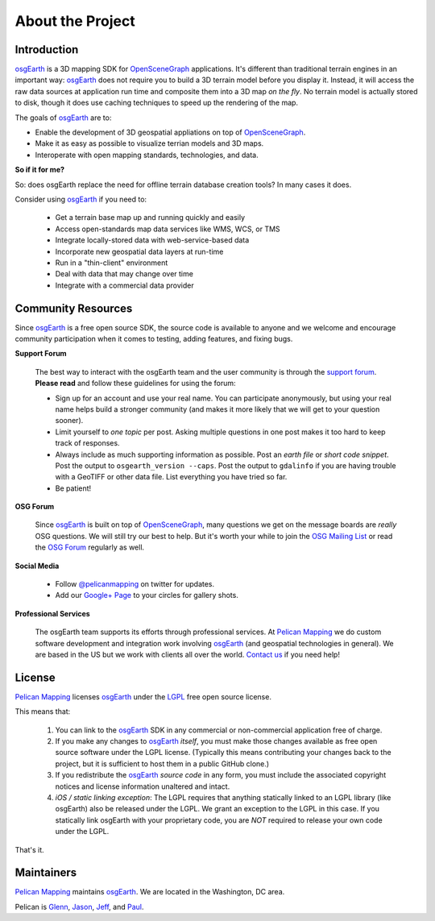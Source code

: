 About the Project
=================

Introduction
------------

osgEarth_ is a 3D mapping SDK for OpenSceneGraph_ applications.
It's different than traditional terrain engines in an important way:
osgEarth_ does not require you to build a 3D terrain model before you
display it. 
Instead, it will access the raw data sources at application run time and
composite them into a 3D map *on the fly*.
No terrain model is actually stored to disk, though it does use caching
techniques to speed up the rendering of the map.

The goals of osgEarth_ are to:

- Enable the development of 3D geospatial appliations on top of OpenSceneGraph_.
- Make it as easy as possible to visualize terrian models and 3D maps.
- Interoperate with open mapping standards, technologies, and data.


**So if it for me?**

So: does osgEarth replace the need for offline terrain database creation tools? In many cases it does.

Consider using osgEarth_ if you need to:

    - Get a terrain base map up and running quickly and easily
    - Access open-standards map data services like WMS, WCS, or TMS
    - Integrate locally-stored data with web-service-based data
    - Incorporate new geospatial data layers at run-time
    - Run in a "thin-client" environment
    - Deal with data that may change over time
    - Integrate with a commercial data provider


Community Resources
-------------------

Since osgEarth_ is a free open source SDK, the source code is available to
anyone and we welcome and encourage community participation when it comes
to testing, adding features, and fixing bugs.

**Support Forum**

    The best way to interact with the osgEarth team and the user community is
    through the `support forum`_. **Please read** and follow these guidelines for
    using the forum:

    * Sign up for an account and use your real name. You can participate
      anonymously, but using your real name helps build a stronger community
      (and makes it more likely that we will get to your question sooner).
      
    * Limit yourself to *one topic* per post. Asking multiple questions in one
      post makes it too hard to keep track of responses.
      
    * Always include as much supporting information as possible. Post an
      *earth file* or *short code snippet*. Post the output to ``osgearth_version --caps``.
      Post the output to ``gdalinfo`` if you are having trouble with a GeoTIFF
      or other data file. List everything you have tried so far.
      
    * Be patient!

**OSG Forum**

    Since osgEarth_ is built on top of OpenSceneGraph_, many questions we get
    on the message boards are *really* OSG questions. We will still try our
    best to help. But it's worth your while to join the `OSG Mailing List`_ or
    read the `OSG Forum`_ regularly as well.
    
**Social Media**

    * Follow `@pelicanmapping`_ on twitter for updates.
    * Add our `Google+ Page`_ to your circles for gallery shots.

**Professional Services**

    The osgEarth team supports its efforts through professional services. At
    `Pelican Mapping`_ we do custom software development and integration work
    involving osgEarth_ (and geospatial technologies in general). 
    We are based in the US but we work with clients all over the world.
    `Contact us`_ if you need help!

    
License
-------

`Pelican Mapping`_ licenses osgEarth_ under the LGPL_ free open source license. 

This means that:

    1. You can link to the osgEarth_ SDK in any commercial or non-commercial
       application free of charge.
       
    2. If you make any changes to osgEarth_ *itself*, you must make those changes
       available as free open source software under the LGPL license. (Typically
       this means contributing your changes back to the project, but it is
       sufficient to host them in a public GitHub clone.)
       
    3. If you redistribute the osgEarth_ *source code* in any form, you must
       include the associated copyright notices and license information
       unaltered and intact.
       
    4. *iOS / static linking exception*: The LGPL requires that anything statically
       linked to an LGPL library (like osgEarth) also be released under the LGPL.
       We grant an exception to the LGPL in this case. If you statically link 
       osgEarth with your proprietary code, you are *NOT* required to release your
       own code under the LGPL.
       
That's it.

    
Maintainers
-----------

`Pelican Mapping`_ maintains osgEarth_. We are located in the Washington, DC area.

Pelican is Glenn_, Jason_, Jeff_, and Paul_.


.. _osgEarth:        http://osgEarth.org
.. _OpenSceneGraph:  http://openscenegraph.org
.. _Pelican Mapping: http://pelicanmapping.com
.. _LGPL:            http://www.gnu.org/copyleft/lesser.html
.. _Glenn:           http://twitter.com/#!/glennwaldron
.. _Jason:           http://twitter.com/#!/jasonbeverage
.. _Jeff:            http://twitter.com/#!/_jeffsmith
.. _Paul:            http://twitter.com/#!/p_levy
.. _@pelicanmapping: https://twitter.com/pelicanmapping
.. _Google+ Page:    https://plus.google.com/b/104014917856468748129/104014917856468748129/posts

.. _support forum:    http://forum.osgearth.osg
.. _OSG Mailing List: http://lists.openscenegraph.org/listinfo.cgi/osg-users-openscenegraph.org
.. _OSG Forum:        http://forum.openscenegraph.org
.. _Contact us:       http://pelicanmapping.com/?page_id=2

